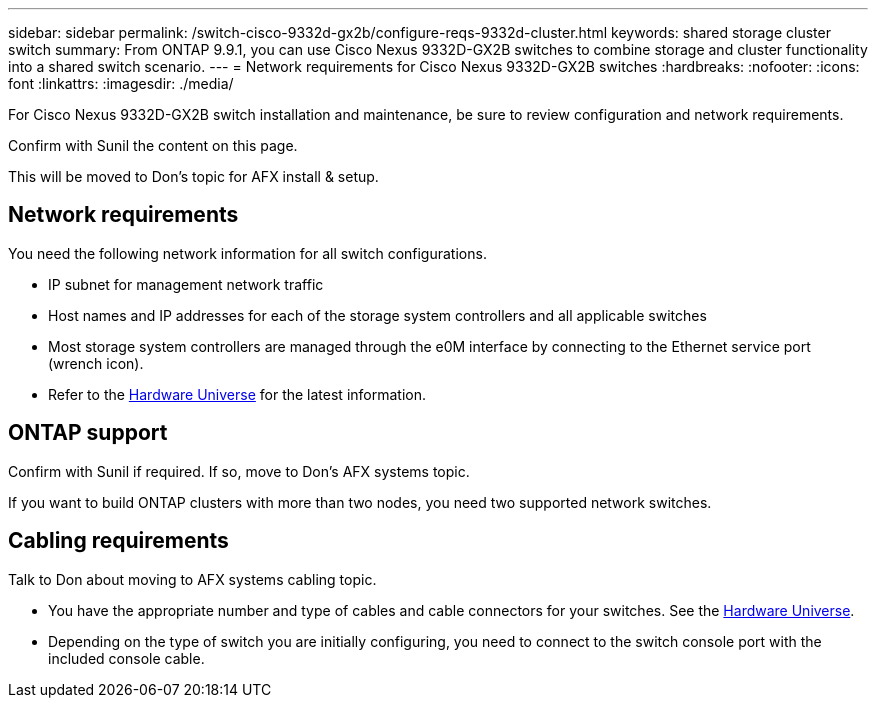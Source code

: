 ---
sidebar: sidebar
permalink: /switch-cisco-9332d-gx2b/configure-reqs-9332d-cluster.html
keywords: shared storage cluster switch
summary: From ONTAP 9.9.1, you can use Cisco Nexus 9332D-GX2B switches to combine storage and cluster functionality into a shared switch scenario.
---
= Network requirements for Cisco Nexus 9332D-GX2B switches
:hardbreaks:
:nofooter:
:icons: font
:linkattrs:
:imagesdir: ./media/

[.lead]
For Cisco Nexus 9332D-GX2B switch installation and maintenance, be sure to review configuration and network requirements.

Confirm with Sunil the content on this page.

This will be moved to Don's topic for AFX install & setup.

== Network requirements

You need the following network information for all switch configurations.

* IP subnet for management network traffic
* Host names and IP addresses for each of the storage system controllers and all applicable switches
* Most storage system controllers are managed through the e0M interface by connecting to the Ethernet service port (wrench icon). 
* Refer to the https://hwu.netapp.com[Hardware Universe^] for the latest information.


== ONTAP support

Confirm with Sunil if required. If so, move to Don's AFX systems topic.

If you want to build ONTAP clusters with more than two nodes, you need two supported network switches.

== Cabling requirements

Talk to Don about moving to AFX systems cabling topic. 

* You have the appropriate number and type of cables and cable connectors for your switches. See the https://hwu.netapp.com[Hardware Universe^].

* Depending on the type of switch you are initially configuring, you need to connect to the switch console port with the included console cable.


// New content for OAM project, AFFFASDOC-331, 2025-MAY-06